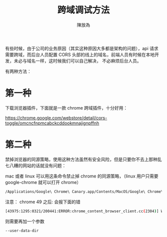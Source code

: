 #+TITLE: 跨域调试方法
#+AUTHOR: 陳放為

有些时候，由于公司的业务原因（其实这种原因大多都是架构的问题），api 请求需要跨域，而后台人员配置 CORS 头部的线上的域名，前端人员有时候在本地开发，未必与域名一样，这时候我们可以自己解决， 不必麻烦后台人员。

有两种方法：

* 第一种
下载浏览器插件，下面就是一款 chrome 跨域插件，十分好用：

[[./cross-domain-debug/20160424-163233.png]]
https://chrome.google.com/webstore/detail/cors-toggle/omcncfnpmcabckcddookmnajignpffnh

* 第二种
禁掉浏览器的同源策略，使用这种方法虽然有安全风险，但是只要你不去上那种乱七八糟的网站的话就没有问题：


mac 或者 linux 可以用这条命令禁止掉 chrome 的同源策略，（linux 用户只需要 google-chrome 就可以打开 chrome）
#+BEGIN_SRC sh
/Applications/Google\ Chrome\ Canary.app/Contents/MacOS/Google\ Chrome\ Canary --disable-web-security
#+END_SRC


注意：
chrome 49 之后:
会报下面的错
#+BEGIN_SRC sh
[43975:1295:0321/200441:ERROR:chrome_content_browser_client.cc(2304)] Web security may only be disabled if '--user-data-dir' is also specified.
#+END_SRC


则需要再加一个参数
#+BEGIN_SRC sh
--user-data-dir
#+END_SRC




